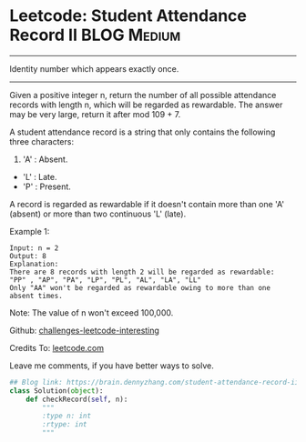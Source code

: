 * Leetcode: Student Attendance Record II                          :BLOG:Medium:
#+STARTUP: showeverything
#+OPTIONS: toc:nil \n:t ^:nil creator:nil d:nil
:PROPERTIES:
:type:     string
:END:
---------------------------------------------------------------------
Identity number which appears exactly once.
---------------------------------------------------------------------
Given a positive integer n, return the number of all possible attendance records with length n, which will be regarded as rewardable. The answer may be very large, return it after mod 109 + 7.

A student attendance record is a string that only contains the following three characters:

1. 'A' : Absent.
- 'L' : Late.
- 'P' : Present.

A record is regarded as rewardable if it doesn't contain more than one 'A' (absent) or more than two continuous 'L' (late).

Example 1:
#+BEGIN_EXAMPLE
Input: n = 2
Output: 8 
Explanation:
There are 8 records with length 2 will be regarded as rewardable:
"PP" , "AP", "PA", "LP", "PL", "AL", "LA", "LL"
Only "AA" won't be regarded as rewardable owing to more than one absent times. 
#+END_EXAMPLE

Note: The value of n won't exceed 100,000.

Github: [[url-external:https://github.com/DennyZhang/challenges-leetcode-interesting/tree/master/student-attendance-record-ii][challenges-leetcode-interesting]]

Credits To: [[url-external:https://leetcode.com/problems/student-attendance-record-ii/description/][leetcode.com]]

Leave me comments, if you have better ways to solve.

#+BEGIN_SRC python
## Blog link: https://brain.dennyzhang.com/student-attendance-record-ii
class Solution(object):
    def checkRecord(self, n):
        """
        :type n: int
        :rtype: int
        """
#+END_SRC

